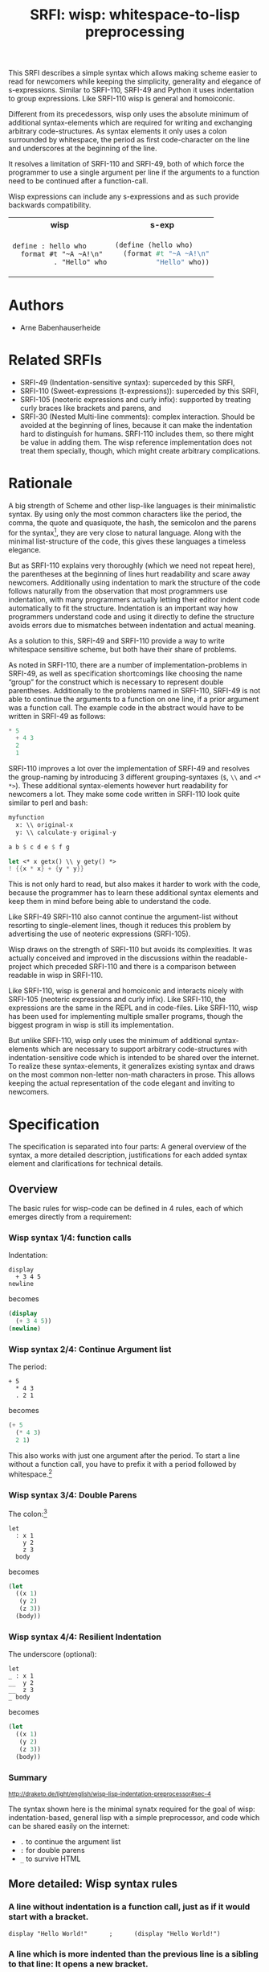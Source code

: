 #+title: SRFI: wisp: whitespace-to-lisp preprocessing
#+options: toc:nil num:t

#+BEGIN_ABSTRACT
This SRFI describes a simple syntax which allows making scheme easier to read for newcomers while keeping the simplicity, generality and elegance of s-expressions. Similar to SRFI-110, SRFI-49 and Python it uses indentation to group expressions. Like SRFI-110 wisp is general and homoiconic. 

Different from its precedessors, wisp only uses the absolute minimum of additional syntax-elements which are required for writing and exchanging arbitrary code-structures. As syntax elements it only uses a colon surrounded by whitespace, the period as first code-character on the line and underscores at the beginning of the line.

It resolves a limitation of SRFI-110 and SRFI-49, both of which force the programmer to use a single argument per line if the arguments to a function need to be continued after a function-call.

Wisp expressions can include any s-expressions and as such provide backwards compatibility.

#+html: <table><tr><th>wisp</th><th>s-exp</th></tr><tr><td>
#+BEGIN_SRC wisp
  define : hello who
    format #t "~A ~A!\n"
            . "Hello" who
#+END_SRC
#+html: </td><td>
#+BEGIN_SRC scheme
  (define (hello who)
    (format #t "~A ~A!\n"
            "Hello" who))
#+END_SRC
#+html: </td></tr></table>

#+END_ABSTRACT

#+toc: headlines 2

* SRFI process                                                     :noexport:

1. Authors submit a proposal by using the http://srfi.schemers.org/ web page, or sending email to srfi minus editors at srfi dot schemers dot org.
2. Within 7 days, one of the editors will read and respond to the proposal. The response may be a request to clarify, justify, or withdraw the proposal. Such a request must not reflect the personal bias of an editor. Rather, it will be made strictly to maintain a high quality of submissions. The editors may not turn a proposal back more than twice. On the third submission, the editors will move the proposal to draft status if it conforms to the specification below. At the discretion of the editors, a proposal that does not completely conform may be moved to draft status (although it must conform before it will be moved to final status).
3. When the proposal has been vetted by the editors, it receives its SRFI number and becomes draft. The editors will create a mailing list for the discussion of the proposal. A proposal normally stays draft for 60 days. A short notice of the new draft SRFI, including the title and abstract, SRFI number, URL, and instructions to access the temporary mailing list, will be sent to srfi minus announce at srfi dot schemers dot org. As part of the initial editing process, the editors will ensure that related standards (R*RS, SRFIs, RFCs and others) are appropriately identified and that the proposal meets the structural requirements described below. If other related standards are identified during the comment process or after acceptance, the editors will keep the references up-to-date.
4. If the authors choose, they may submit revised versions of the proposal at any point during the comment period. Every such revision shall be announced to srfi minus announce at srfi dot schemers dot org, and all revisions will be retained in the permanent record of the SRFI. Re-submission may cause the comment period to be extended at the discretion of the editors. The total discussion period must not exceed 90 days. Active discussion or revision after 90 days normally suggests that a proposal has been revised at least 3 times and is not yet mature enough for standardization.
5. At the end of the 60-90 day comment period, the authors can choose to withdraw the proposal. If the editors determine that insufficient time for discussion has followed a significant revision of the proposal, the proposal will be withdrawn. Otherwise, the proposal will be made final if it meets the requirements below. The outcome will be announced to srfi minus announce at srfi dot schemers dot org.
6. If the SRFI is withdrawn at the end of the comment period, it will be moved to a withdrawn proposal archive. At the discretion of the editors, subsequent related proposals (by the same or different authors) may be encouraged to include/modify the withdrawn proposal and may be treated as a reactivation of the withdrawn proposal and move it back to draft. A withdrawn proposal may not normally be reactivated until 30 days after the withdrawal.
7. When the SRFI is accepted, it will be placed on the list of final SRFIs. This will include a link to the history of the proposal, including all earlier versions and the archive of the discussion from the comment period. Any identified SRFIs that are superseded or incompatible with the newly final SRFI will be updated to reflect this fact. 

* SRFI Structure                                                   :noexport:

Every SRFI must meet the following requirements:

1. It must have a succinct title.
2. It must list the authors.
3. It must list related standards and SRFIs, including dependencies, conflicts, and replacements.
4. It must begin with an abstract. This will be fewer than 200 words long. It will outline the need for, and design of, the proposal.
5. It must contain a detailed rationale. This will typically be 200-500 words long and will explain why the proposal should be incorporated as a standard feature in Scheme implementations. If there are other standards which this proposal will replace or with which it will compete, the rationale should explain why the present proposal is a substantial improvement.
6. It must contain a detailed specification. This should be detailed enough that a conforming implementation could be completely created from this description.
7. It must contain a reference implementation. This requirement may be met (in order from the most to the least preferred) by:
   1. A portable Scheme implementation (possibly using earlier SRFIs). This is the most desirable option, because then implementors can provide a (possibly slow) implementation with no effort.
   2. A mostly-portable solution that uses some kind of hooks provided in some Scheme interpreter/compiler. In this case, a detailed specification of the hooks must be included so that the SRFI is self-contained.
   3. An implementation-specific solution. Ideally, tricky issues that had to be dealt with in the implementation will be identified.
   4. A separately available implementation, where a reference implementation is large or requires extensive modifications (rather than just additions) to an existing implementation. This implementation will eventually be archived along with the SRFI and the discussion related to it.
   5. An outline of how it might be implemented. This should be considered a last resort, and in this case the rationale for the feature must be stronger. 
   The reference implementation should normally conform to the specification in point 5. If there is any variance (such as the implementation being overly restrictive), the specification will be considered correct, the variance should be explained, and a timetable provided for the reference implementation to meet the specification.
8. A proposal must be submitted in HTML 3.2 format following the template located here. If the author(s) are not familiar with this, the editors will accept Plain ISO Latin 1 text and convert it to HTML, after which any revisions must remain in HTML. All proposals must be written in English, be properly formatted and be reasonably grammatical.
9. It must contain a copyright statement as follows (where AUTHOR should be replaced by the name(s) of the author(s) and YEAR will be the year in which the SRFI number is allocated):

      Copyright (C) AUTHOR (YEAR). All Rights Reserved.

      Permission is hereby granted, free of charge, to any person obtaining a copy of this software and associated documentation files (the "Software"), to deal in the Software without restriction, including without limitation the rights to use, copy, modify, merge, publish, distribute, sublicense, and/or sell copies of the Software, and to permit persons to whom the Software is furnished to do so, subject to the following conditions:

      The above copyright notice and this permission notice shall be included in all copies or substantial portions of the Software.

      THE SOFTWARE IS PROVIDED "AS IS", WITHOUT WARRANTY OF ANY KIND, EXPRESS OR IMPLIED, INCLUDING BUT NOT LIMITED TO THE WARRANTIES OF MERCHANTABILITY, FITNESS FOR A PARTICULAR PURPOSE AND NONINFRINGEMENT. IN NO EVENT SHALL THE AUTHORS OR COPYRIGHT HOLDERS BE LIABLE FOR ANY CLAIM, DAMAGES OR OTHER LIABILITY, WHETHER IN AN ACTION OF CONTRACT, TORT OR OTHERWISE, ARISING FROM, OUT OF OR IN CONNECTION WITH THE SOFTWARE OR THE USE OR OTHER DEALINGS IN THE SOFTWARE. 

The editors may not reject a proposal because they disagree with the importance of the proposal, or because they think it is a wrong-headed approach to the problem. The editors may, however, reject a proposal because it does not meet the requirements listed here.

In particular, lack of a reference implementation (as defined above) is grounds for rejection. This can only occur if the ``reference implementation'' requirement is being met by an outlined implementation (type 5), and there is consensus that the implementation outline is not adequate. Note that this is never a permanent rejection, because creation of an implementation of one of the other types is a complete refutation of this basis for rejection.

The other likely basis for rejection is an inadequate design specification. In this case, the editors will attempt to help the author(s) conform to the requirements.

Remember, even if a proposal becomes an final SRFI, the need for it must be compelling enough for implementors to decide to incorporate it into their systems, or it will have been a waste of time and effort for everyone involved. If the quality of any SRFI is not high, the likelihood of implementors adding this feature to their implementation is extremely low. 

* Authors

- Arne Babenhauserheide

* Related SRFIs

- SRFI-49 (Indentation-sensitive syntax): superceded by this SRFI, 
- SRFI-110 (Sweet-expressions (t-expressions)): superceded by this SRFI,
- SRFI-105 (neoteric expressions and curly infix): supported by treating curly braces like brackets and parens, and
- SRFI-30 (Nested Multi-line comments): complex interaction. Should be avoided at the beginning of lines, because it can make the indentation hard to distinguish for humans. SRFI-110 includes them, so there might be value in adding them. The wisp reference implementation does not treat them specially, though, which might create arbitrary complications.

* Rationale

A big strength of Scheme and other lisp-like languages is their minimalistic syntax. By using only the most common characters like the period, the comma, the quote and quasiquote, the hash, the semicolon and the parens for the syntax[fn:1], they are very close to natural language. Along with the minimal list-structure of the code, this gives these languages a timeless elegance.

But as SRFI-110 explains very thoroughly (which we need not repeat here), the parentheses at the beginning of lines hurt readability and scare away newcomers. Additionally using indentation to mark the structure of the code follows naturally from the observation that most programmers use indentation, with many programmers actually letting their editor indent code automatically to fit the structure. Indentation is an important way how programmers understand code and using it directly to define the structure avoids errors due to mismatches between indentation and actual meaning.

As a solution to this, SRFI-49 and SRFI-110 provide a way to write whitespace sensitive scheme, but both have their share of problems.

As noted in SRFI-110, there are a number of implementation-problems in SRFI-49, as well as specification shortcomings like choosing the name “group” for the construct which is necessary to represent double parentheses. Additionally to the problems named in SRFI-110, SRFI-49 is not able to continue the arguments to a function on one line, if a prior argument was a function call. The example code in the abstract would have to be written in SRFI-49 as follows:

#+BEGIN_SRC scheme
  ,* 5
    + 4 3
    2
    1
#+END_SRC

SRFI-110 improves a lot over the implementation of SRFI-49 and resolves the group-naming by introducing 3 different grouping-syntaxes (=$=, =\\= and =<* *>=). These additional syntax-elements however hurt readability for newcomers a lot. They make some code written in SRFI-110 look quite similar to perl and bash:
#+BEGIN_SRC scheme
myfunction 
  x: \\ original-x
  y: \\ calculate-y original-y
#+END_SRC

#+BEGIN_SRC scheme
  a b $ c d e $ f g
#+END_SRC

#+BEGIN_SRC scheme
  let <* x getx() \\ y gety() *>
  ! {{x * x} + {y * y}}
#+END_SRC

This is not only hard to read, but also makes it harder to work with the code, because the programmer has to learn these additional syntax elements and keep them in mind before being able to understand the code.

Like SRFI-49 SRFI-110 also cannot continue the argument-list without resorting to single-element lines, though it reduces this problem by advertising the use of neoteric expressions (SRFI-105).

Wisp draws on the strength of SRFI-110 but avoids its complexities. It was actually conceived and improved in the discussions within the readable-project which preceded SRFI-110 and there is a comparison between readable in wisp in SRFI-110.

Like SRFI-110, wisp is general and homoiconic and interacts nicely with SRFI-105 (neoteric expressions and curly infix). Like SRFI-110, the expressions are the same in the REPL and in code-files. Like SRFI-110, wisp has been used for implementing multiple smaller programs, though the biggest program in wisp is still its implementation.

But unlike SRFI-110, wisp only uses the minimum of additional syntax-elements which are necessary to support arbitrary code-structures with indentation-sensitive code which is intended to be shared over the internet. To realize these syntax-elements, it generalizes existing syntax and draws on the most common non-letter non-math characters in prose. This allows keeping the actual representation of the code elegant and inviting to newcomers.

* Specification

The specification is separated into four parts: A general overview of the syntax, a more detailed description, justifications for each added syntax element and clarifications for technical details.

** Overview

The basic rules for wisp-code can be defined in 4 rules, each of which emerges directly from a requirement:

*** Wisp syntax 1/4: function calls

Indentation:

#+BEGIN_SRC wisp
display 
  + 3 4 5
newline
#+END_SRC

becomes

#+BEGIN_SRC scheme
(display 
  (+ 3 4 5))
(newline)
#+END_SRC

*** Wisp syntax 2/4: Continue Argument list

The period:

#+BEGIN_SRC wisp
+ 5
  * 4 3
  . 2 1
#+END_SRC

becomes

#+BEGIN_SRC scheme
(+ 5
  (* 4 3)
  2 1)
#+END_SRC

This also works with just one argument after the period. To start a line without a function call, you have to prefix it with a period followed by whitespace.[fn:2]

*** Wisp syntax 3/4: Double Parens

The colon:[fn:3]

#+BEGIN_SRC wisp
let 
  : x 1
    y 2
    z 3
  body
#+END_SRC

becomes

#+BEGIN_SRC scheme
(let
  ((x 1)
   (y 2)
   (z 3))
  (body))
#+END_SRC

*** Wisp syntax 4/4: Resilient Indentation

The underscore (optional):

#+BEGIN_SRC wisp
let 
_ : x 1
__  y 2
__  z 3
_ body
#+END_SRC

becomes

#+BEGIN_SRC scheme
(let
  ((x 1)
   (y 2)
   (z 3))
  (body))
#+END_SRC
 

*** Summary

#+html: <small>
http://draketo.de/light/english/wisp-lisp-indentation-preprocessor#sec-4
#+html: </small>

The syntax shown here is the minimal synatx required for the goal of wisp: indentation-based, general lisp with a simple preprocessor, and code which can be shared easily on the internet:

- =.= to continue the argument list
- =:= for double parens
- =_= to survive HTML

** More detailed: Wisp syntax rules

***    *A line without indentation is a function call*, just as if it would start with a bracket.

#+BEGIN_SRC wisp
    display "Hello World!"      ;      (display "Hello World!")
#+END_SRC


     
***    *A line which is more indented than the previous line is a sibling to that line*: It opens a new bracket.

#+BEGIN_SRC wisp
    display                              ;    (display
      string-append "Hello " "World!"    ;      (string-append "Hello " "World!"))
#+END_SRC


     
***    *A line which is not more indented than previous line(s) closes the brackets of all previous lines which have higher or equal indentation*. You should only reduce the indentation to indentation levels which were already used by parent lines, else the behaviour is undefined.

#+BEGIN_SRC wisp
    display                              ;    (display
      string-append "Hello " "World!"    ;      (string-append "Hello " "World!"))
    display "Hello Again!"               ;    (display "Hello Again!")
#+END_SRC


     
***    *To add any of ' , ` #' #, #` or #@, to the first bracket on a line, just prefix the line with that symbol* followed by at least one space. Implementations are free to add more prefix symbols.

#+BEGIN_SRC wisp
    ' "Hello World!"      ;      '("Hello World!")
#+END_SRC


     
***    *A line whose first non-whitespace characters are a dot followed by a space (". ") does not open a new bracket: it is treated as simple continuation of the first less indented previous line*. In the first line this means that this line does not start with a bracket and does not end with a bracket, just as if you had directly written it in lisp without the leading ". ".

#+BEGIN_SRC wisp
    string-append "Hello"        ;    (string-append "Hello"
      string-append " " "World"  ;      (string-append " " "World")
      . "!"                      ;      "!")
#+END_SRC


     
***    *A line which contains only whitespace and a colon (":") defines an indentation level at the indentation of the colon*. It opens a bracket which gets closed by the next less-indented line. If you need to use a colon by itself. you can escape it as "\:".

#+BEGIN_SRC wisp
    let                       ;    (let
      :                       ;      (
        msg "Hello World!"    ;        (msg "Hello World!"))
      display msg             ;      (display msg))
#+END_SRC


     
***    *A colon sourrounded by whitespace (" : ") starts a bracket which gets closed at the end of the line*.

#+BEGIN_SRC wisp
    define : hello who                    ;    (define (hello who)
      display                             ;      (display 
        string-append "Hello " who "!"    ;        (string-append "Hello " who "!")))
#+END_SRC

If the colon starts a line, it starts a bracket which gets closed at the end of the line *and* defines an indentation level at the position of the colon.
     
***    *You can replace any number of consecutive initial spaces by underscores*, as long as at least one whitespace is left between the underscores and any following character. You can escape initial underscores by prefixing the first one with \ ("\___ a" → "(___ a)"), if you have to use them as function names.

#+BEGIN_SRC wisp
    define : hello who                    ;    (define (hello who)
    _ display                             ;      (display 
    ___ string-append "Hello " who "!"    ;        (string-append "Hello " who "!")))
#+END_SRC


** Clarifications

- Code-blocks end after 2 empty lines followed by a newline. Indented non-empty lines after 2 empty lines should be treated as error. A line is empty if it only contains whitespace.

- square brackets and curly braces should be treated the same way as parentheses: They stop the indentation processing until they are closed.

- : at the beginning of a line adds an extra open parentheses that gets closed at end-of-line (rule 4.2.7) *and* defines an indentation level.

** Syntax justification

/I do not like adding any unnecessary syntax element to lisp. So I want to show explicitely why the syntax elements are required./

*** . (the dot)

The dot at the beginning of the line as marker of the continuation of a variable list is a generalization of using the dot as identity function - which is an implementation detail in many lisps.

`(. a)` is just `a`.

So for the single variable case, this would not even need additional parsing: wisp could just parse ". a" to "(. a)" and produce the correct result in most lisps. But forcing programmers to always use separate lines for each parameter would be very inconvenient, so the definition of the dot at the beginning of the line is extended to mean “take every element in this line as parameter to the parent function”.

Essentially this dot-rule means that we mark variables in the code instead of function calls, since in Lisp variables at the beginning of a line are much rarer than in other programming languages. In lisp assigning a value to a variable is a function call while it is a syntax element in many other languages, so what would be a variable at the beginning of a line in other languages is a function call in lisp..

*** : (the colon)

For double brackets and for some other cases we must have a way to mark indentation levels without any code. I chose the colon, because it is the most common non-alpha-numeric character in normal prose which is not already reserved as syntax by lisp when it is surrounded by whitespace, and because it already gets used for marking keyword arguments to functions in Emacs Lisp, so it does not add completely alien characters.

The inline function call via inline " : " is a limited generalization of using the colon to mark an indentation level: If we add a syntax-element, we should use it as widely as possible to justify adding syntax overhead.

But if you need to use : as variable or function name, you can still do so by escaping it with a backslash, so this does not forbid using the character.

For simple cases, the colon could be replaced by clever whitespace parsing, but there are complex cases which make this impossible. A simple example is a theoretical doublelet which does not require a body:[fn:4]

#+BEGIN_SRC scheme
(doublelet
  ((foo bar))
  ((bla foo)))
#+END_SRC

The wisp version of this is

#+BEGIN_SRC wisp
doublelet
  :
    foo bar
  : ; <- this double backstep is the real issue
    bla foo
#+END_SRC

or shorter with inline colon (which you can use only if you don’t need further indentation-syntax inside the assignment).

#+BEGIN_SRC wisp
doublelet
  : foo bar
  : bla foo
#+END_SRC

The need to be able to represent things like this is the real reason, why the colon exists. The inline and start-of-line use is only a generalization of that principle (we add a syntax-element, so we should see how far we can push it to reduce the effective cost of introducing the additional syntax).

**** Clever whitespace-parsing which would not work

There are two alternative ways to tackle this issue: deferred level-definition and fixed-width indentation.

Defining intermediate indentation-levels by later elements (deferred definition) would be a problem, because it would create code which is really hard to understand. An example is the following:

#+BEGIN_SRC wisp
defun flubb
   
    nubb
   gam
#+END_SRC

would become

#+BEGIN_SRC scheme
(defun flubb ()
   ((nubb))
  (gam))
#+END_SRC

Fixed indentation width (alternative option to inferring it from later lines) would make it really hard to write readable code. Stuff like this would not be possible:

#+BEGIN_SRC wisp
if
    equals wrong
           isright? stuff
    fixstuff﻿
#+END_SRC

*** _ (the underscore)

In Python the whitespace hostile html already presents problems with sharing code - for example in email list archives and forums. But in Python the indentation can mostly be inferred by looking at the previous line: If that ends with a colon, the next line must be more indented (there is nothing to clearly mark reduced indentation, though). In wisp we do not have that help, so we need a way to survive in that hostile environment.

The underscore is commonly used to denote a space in URLs, where spaces are inconvenient, but it is rarely used in lisp (where the dash ("-") is mostly used instead), so it seems like a a natural choice.

You can still use underscores anywhere but at the beginning of the line, and even at the beginning of the line you simply need to escape it by prefixing the first underscore with a backslash ("\____").

* Implementation

This reference implementation realizes a general wisp-preprocessor which can be used for any lisp-like language. It contains special syntax-constructs for scheme, though. The reference-preprocessor uses GNU Guile and can also be used at the REPL. Due to being a simple preprocessor, wisp can also be implemented as an external program which gets called on reading. It does not actually have to understand the code itself.

A wisp-preprocessor which is specialiized for scheme should be much easier to realize, though, by using the parsing methods from an existing scheme implementation.

Since reference implementation is heavyweight, it would be great to have someone step up and create a more lightweight scheme-specific alternative. To allow for this, the test-suite in the next chapter only contains scheme-specific snippets.

** The generic wisp preprocessor (code)

TODO: Include the code from http://draketo.de/proj/wisp

** Test Suite

The wisp test-suite consists of a large number of wisp-snippets and the corresponding scheme-code. A wisp-implementation may call itself compliant to the wisp test-suite if it successfully converts each wisp-snippet into the corresponging scheme-snippet. Blank lines at the end of the file and non-functional white-space in the produced scheme-file do not matter for this purpose.

This test-suite is also available in the [[http://draketo.de/proj/wisp][wisp repository]] along with a script-runner (runtests.sh) which tests the reference wisp-implementation with GNU Guile against this testsuite.[fn:5]

The test-suite included here only contains scheme-compatible code to allow for scheme-specific wisp-implementations which use existing parsing functions to simplify the code.

/TODO: Some of the snippets were transformed from emacs lisp to scheme by hand and this might have introduced bugs. They still need to be tested again./

*** tests/syntax-underscore.w
#+begin_src wisp
define : a b c
_ d e
___ f
___ g h
__  . i

define : _
_  display "hello\n"

\_
#+end_src 
*** tests/syntax-underscore.scm
#+begin_src scheme
(define (a b c)
  (d e
    (f)
    (g h)
    i))

(define (_)
   (display "hello\n"))

(_)


#+end_src 
*** tests/syntax-strings-parens.w
#+begin_src wisp
; Test linebreaks in strings and brackets

. "flubbub

flabbab"

hrug (nadda
madda gadda "shoktom
 mee"  " sep  
ka"
  hadda)
    gom

flu

sum [foo
bar] barz {1 + [* 2 2]}

mara {
li
+
lo (mabba)
}
#+end_src 
*** tests/syntax-strings-parens.scm
#+begin_src scheme
; Test linebreaks in strings and brackets

"flubbub

flabbab"

(hrug (nadda
madda gadda "shoktom
 mee"  " sep  
ka"
  hadda)
    (gom))

(flu)

(sum [foo
bar] barz {1 + [* 2 2]})

(mara {
li
+
lo (mabba)
})
#+end_src 
*** tests/syntax-indent.w
#+begin_src wisp
define 
  hello who
  format #t "Hello ~A\n" who

define
    let
      :
        a 1
        b 2
        c 3
      format #t "a: ~A, b: ~A, c: ~A"
                   + a 2
                   .        b      c

#+end_src 
*** tests/syntax-indent.scm
#+begin_src scheme
(define 
  (hello who)
  (format #t "Hello ~A\n" who))

(define
    (let
      (
        (a 1)
        (b 2)
        (c 3))
      (format #t "a: ~A, b: ~A, c: ~A"
                   (+ a 2)
                          b      c)))



#+end_src 
*** tests/syntax-empty.w
#+begin_src wisp
#+end_src 
*** tests/syntax-empty.scm
#+begin_src scheme
#+end_src 
*** tests/syntax-dot.w
#+begin_src wisp
define : foo
  . "bar"

define : bar
  ' 1
    . . 2 ; pair

display : foo
newline
display : bar
newline
#+end_src 
*** tests/syntax-dot.scm
#+begin_src scheme
(define (foo)
  "bar")

(define (bar)
  '(1
    . 2 )); pair

(display (foo))
(newline)
(display (bar))
(newline)


#+end_src 
*** tests/syntax-colon.w
#+begin_src wisp
let
  :
    a 1
    b 2
  let
    :
      :
        . c 3
    format #t "a: ~A, b: ~A, c: ~A"
              .    a      b      c

: a

define : hello
  display "hello\n"

let
  : a 1
    b 2
  format #t "a: ~A, b: ~A"
            .    a      b

let : : a ' :

let 
  :    ; foo
    a
      '

:
  a

define : \:
  hello

\:
#+end_src 
*** tests/syntax-colon.scm
#+begin_src scheme
(let
  (
    (a 1)
    (b 2))
  (let
    (
      (
        c 3))
    (format #t "a: ~A, b: ~A, c: ~A"
                 a      b      c)))

((a))

(define (hello)
  (display "hello\n"))

(let
  ((a 1)
    (b 2))
  (format #t "a: ~A, b: ~A"
               a      b))

(let ((a '())))

(let 
  (    ; foo
    (a
      '())))

(
  (a))

(define (:)
  (hello))

(:)


#+end_src 
*** tests/sublist.w
#+begin_src wisp
; sublists allow to start single line function calls with a colon ( : ).
;
define : a b c
  let : : e . f
        . g
#+end_src 
*** tests/sublist.scm
#+begin_src scheme
; sublists allow to start single line function calls with a colon ( : ).

(define (a b c)
  (let ((e . f))
        g))


#+end_src 
*** tests/shebang.w
#+begin_src wisp
#!/usr/bin/wisp.py # !#
; This tests shebang lines
#+end_src 
*** tests/shebang.scm
#+begin_src scheme
#!/usr/bin/wisp.py # !#
; This tests shebang lines


#+end_src 
*** tests/readable-tests.w
#+begin_src wisp
define : fibfast n
      if : < n 2
      . n           
      fibup n 2 1 0 

define : fibup maxnum count n-1 n-2
       if : = maxnum count
         + n-1  n-2
         fibup maxnum 
               + count 1 
               + n-1 n-2 
               . n-1

define : factorial n
       if : <= n 1
         . 1
         * n 
           factorial : - n 1

define (gcd x y)
       if (= y 0)
       . x
       gcd y
         rem x y

define : add-if-all-numbers lst
       call/cc 
         lambda : exit
                let loop 
                  : 
                    lst lst 
                    sum 0
                  if : null? lst
                     . sum
                     if : not : number? : car lst
                        exit #f
                        + : car lst
                          loop : cdr lst
#+end_src 
*** tests/readable-tests.scm
#+begin_src scheme
(define (fibfast n)
      (if (< n 2))
      n           
      (fibup n 2 1 0 ))

(define (fibup maxnum count n-1 n-2)
       (if (= maxnum count)
         (+ n-1  n-2)
         (fibup maxnum 
               (+ count 1 )
               (+ n-1 n-2 )
               n-1)))

(define (factorial n)
       (if (<= n 1)
         1
         (* n 
           (factorial (- n 1)))))

(define (gcd x y)
       (if (= y 0))
       x
       (gcd y
         (rem x y)))

(define (add-if-all-numbers lst)
       (call/cc 
         (lambda (exit)
                (let loop 
                  (
                    (lst lst )
                    (sum 0))
                  (if (null? lst)
                     sum
                     (if (not (number? (car lst)))
                        (exit #f)
                        (+ (car lst)
                          (loop (cdr lst)))))))))

#+end_src 
*** tests/range.w
#+begin_src wisp
import : rnrs

define range
 case-lambda
   : n ; one-argument syntax
     range 0 n 1
   : n0 n ; two-argument syntax
     range n0 n 1
   : n0 n s ; three-argument syntax
     assert 
         and 
             for-all number? : list n0 n s
             not : zero? s
     let : : cmp : if (positive? s) >= <= 
       let loop 
           : i n0 
             acc '()
           if 
             cmp i n 
             reverse acc
             loop (+ i s) (cons i acc)
             
display : apply string-append "" : map number->string : range 5
newline
#+end_src 
*** tests/range.scm
#+begin_src scheme
(import (rnrs))

(define range
 (case-lambda
   ((n ); one-argument syntax
     (range 0 n 1))
   ((n0 n ); two-argument syntax
     (range n0 n 1))
   ((n0 n s ); three-argument syntax
     (assert 
         (and 
             (for-all number? (list n0 n s))
             (not (zero? s))))
     (let ((cmp (if (positive? s) >= <= )))
       (let loop 
           ((i n0 )
             (acc '()))
           (if 
             (cmp i n )
             (reverse acc)
             (loop (+ i s) (cons i acc))))))))
             
(display (apply string-append "" (map number->string (range 5))))
(newline)

#+end_src 
*** tests/quotecolon.w
#+begin_src wisp
#!/home/arne/wisp/wisp-multiline.sh  
; !#
define a 1 ; test whether ' : correctly gets turned into '(
; and whether brackets in commments are treated correctly.

define a ' : 1 2 3

define
  a b
  c
#+end_src 
*** tests/quotecolon.scm
#+begin_src scheme
#!/home/arne/wisp/wisp-multiline.sh  
; !#
(define a 1 ); test whether ' : correctly gets turned into '(
; and whether brackets in commments are treated correctly.

(define a '(1 2 3))

(define
  (a b)
  (c))


#+end_src 
*** tests/namedlet.w
#+begin_src wisp
#!/home/arne/wisp/wisp-multiline.sh  
; !#
define : hello who
  display who

let hello
  : who 0
  if : = who 5
    display who
    hello : + 1 who
#+end_src 
*** tests/namedlet.scm
#+begin_src scheme
#!/home/arne/wisp/wisp-multiline.sh  
; !#
(define (hello who)
  (display who))

(let hello
  ((who 0))
  (if (= who 5)
    (display who)
    (hello (+ 1 who))))


#+end_src 
*** tests/mtest.w
#+begin_src wisp
#!/home/arne/wisp/wisp-multiline.sh  !#

display 1
#+end_src 
*** tests/mtest.scm
#+begin_src scheme
#!/home/arne/wisp/wisp-multiline.sh  !#

(display 1)


#+end_src 
*** tests/flexible-parameter-list.w
#+begin_src wisp
; Test using a . as first parameter on a line by prefixing it with a second .
define
  a i
    . . b
  unless : >= i : length b
    display : number->string : length b 
    display : list-ref b i
    newline
    apply a ( + i 1 ) b
    

a 0 "123" "345" "567"
#+end_src 
*** tests/flexible-parameter-list.scm
#+begin_src scheme
; Test using a . as first parameter on a line by prefixing it with a second .
(define
  (a i
    . b)
  (unless (>= i (length b))
    (display (number->string (length b )))
    (display (list-ref b i))
    (newline)
    (apply a ( + i 1 ) b)))
    

(a 0 "123" "345" "567")


#+end_src 
*** tests/factorial.w
#+begin_src wisp
;; short version
; note: once you use one inline colon, all the following forms on that
; line will get closed at the end of the line

define : factorial n
  if : zero? n
    . 1
    * n : factorial : - n 1

display : factorial 5 


;; more vertical space, less colons
define : factorial n
  if : zero? n
    . 1
    * n 
      factorial 
        - n 1

display : factorial 5 

#+end_src 
*** tests/factorial.scm
#+begin_src scheme
;; short version
; note: once you use one inline colon, all the following forms on that
; line will get closed at the end of the line

(define (factorial n)
  (if (zero? n)
    1
    (* n (factorial (- n 1)))))

(display (factorial 5 ))


;; more vertical space, less colons
(define (factorial n)
  (if (zero? n)
    1
    (* n 
      (factorial 
        (- n 1)))))

(display (factorial 5 ))



#+end_src 
*** tests/example.w
#+begin_src wisp
define (a b c)
  let
    : 
      d "i am a string
do not break me!"
      : 
  ; comment: 0
        f
; comment : 1
        ` g ; comment " : " 2
      : 
        h (I am in brackets:
           do not : change "me")
        . i
  , ' j k

  . l

; comment

  a c

define : b :n o
  . "second defun : with a docstring!"
  message "I am here"
  . t

define : c e f
  : g
  :
    h
      i
    j
  ' :
  k
  . l
  . : m

define : _ \:
__
__ . \:

\_ b

define : d 
      let 
          : a b
            c d

a : : : c

let 
    : a b
      c

let : : a b

. a

#+end_src 
*** tests/example.scm
#+begin_src scheme
(define (a b c)
  (let
    (
      (d "i am a string
do not break me!")
      (
  ; comment: 0
        (f)
; comment : 1
        `(g )); comment " : " 2
      (
        (h (I am in brackets:
           do not : change "me"))
        i)))
  ,(' j k)

  l

; comment

  (a c))

(define (b :n o)
  "second defun : with a docstring!"
  (message "I am here")
  t)

(define (c e f)
  ((g))
  (
    (h
      (i))
    (j))
  '(())
  (k)
  l
  (m))

(define (_ :)
  
   :)

(_ b)

(define (d)
      (let 
          ((a b)
            (c d))))

(a (((c))))

(let 
    ((a b)
      (c)))

(let ((a b)))

a



#+end_src 
*** tests/continuation.w
#+begin_src wisp
a b c d e
  . f g h
  . i j k

concat "I want " 
    getwish from me
    . " - " username

#+end_src 
*** tests/continuation.scm
#+begin_src scheme
(a b c d e
  f g h
  i j k)

(concat "I want " 
    (getwish from me)
    " - " username)



#+end_src 
*** tests/btest.w
#+begin_src wisp
display "b"
newline
#+end_src 
*** tests/btest.scm
#+begin_src scheme
(display "b")
(newline)
#+end_src

* Copyright

      Copyright (C) Arne Babenhauserheide (2013--2014). All Rights Reserved.

      Permission is hereby granted, free of charge, to any person obtaining a copy of this software and associated documentation files (the "Software"), to deal in the Software without restriction, including without limitation the rights to use, copy, modify, merge, publish, distribute, sublicense, and/or sell copies of the Software, and to permit persons to whom the Software is furnished to do so, subject to the following conditions:

      The above copyright notice and this permission notice shall be included in all copies or substantial portions of the Software.

      THE SOFTWARE IS PROVIDED "AS IS", WITHOUT WARRANTY OF ANY KIND, EXPRESS OR IMPLIED, INCLUDING BUT NOT LIMITED TO THE WARRANTIES OF MERCHANTABILITY, FITNESS FOR A PARTICULAR PURPOSE AND NONINFRINGEMENT. IN NO EVENT SHALL THE AUTHORS OR COPYRIGHT HOLDERS BE LIABLE FOR ANY CLAIM, DAMAGES OR OTHER LIABILITY, WHETHER IN AN ACTION OF CONTRACT, TORT OR OTHERWISE, ARISING FROM, OUT OF OR IN CONNECTION WITH THE SOFTWARE OR THE USE OR OTHER DEALINGS IN THE SOFTWARE.

* Footnotes

[fn:1] The most common non-letter, non-math characters in prose are =.,":'_#?!;=, in the given order as derived from newspapers and other sources (for the ngram assembling scripts, see the [[http://bitbucket.org/ArneBab/evolve-keyboard-layout][evolve keyboard layout project]]).

[fn:2] Conceptually, continuing the argument list with a period uses syntax to mark the rare case of not calling a function as opposed to marking the common case of calling a function. To back the claim, that calling a function is actually the common case in scheme-code, grepping the the modules in the Guile source code shows over 27000 code-lines which start with a paren and only slightly above 10000 code-lines which start with a non-paren, non-comment character. Since wisp-syntax mostly follows the regular scheme indentation guidelines (as realized for example by emacs), the whitespace in front of lines does not need to change.

[fn:3] This special syntax for double parens cannot be replaced by clever whitespace parsing, because it is required for representing two consecutive forms which start with double parentheses. The only pure-whitespace alternative would be fixed-width indentation levels.

[fn:4] I used a double let without action as example for the colon-syntax, even though that does nothing, because that makes it impossible to use later indentation to mark an intermediate indentation-level. Another reason why I would not use later indentation to define whether something earlier is a single or double indent is that this would call for subtle and really hard to find errors:

[fn:5] To run the tests in the wisp testsuite with a separately built GNU Guile, you can use any given guile interpreter by adjusting the following command: =PATH=~/guile-2.0.11/meta:${PATH} ./runtests.sh=
 

